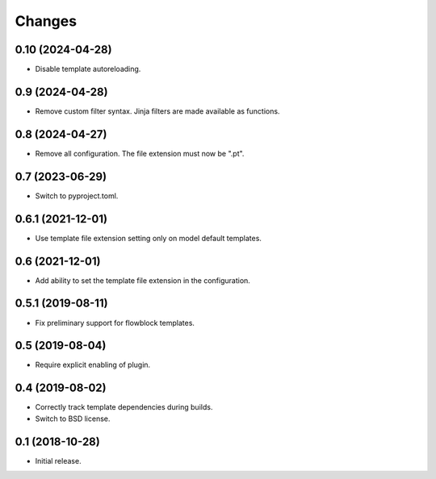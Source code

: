 Changes
=======

0.10 (2024-04-28)
-----------------

- Disable template autoreloading.

0.9 (2024-04-28)
----------------

- Remove custom filter syntax. Jinja filters are made available as functions.

0.8 (2024-04-27)
----------------

- Remove all configuration. The file extension must now be ".pt".

0.7 (2023-06-29)
----------------

- Switch to pyproject.toml.

0.6.1 (2021-12-01)
------------------

- Use template file extension setting only on model default templates.

0.6 (2021-12-01)
----------------

- Add ability to set the template file extension in the configuration.

0.5.1 (2019-08-11)
------------------

- Fix preliminary support for flowblock templates.

0.5 (2019-08-04)
----------------

- Require explicit enabling of plugin.

0.4 (2019-08-02)
----------------

- Correctly track template dependencies during builds.
- Switch to BSD license.

0.1 (2018-10-28)
----------------

- Initial release.

